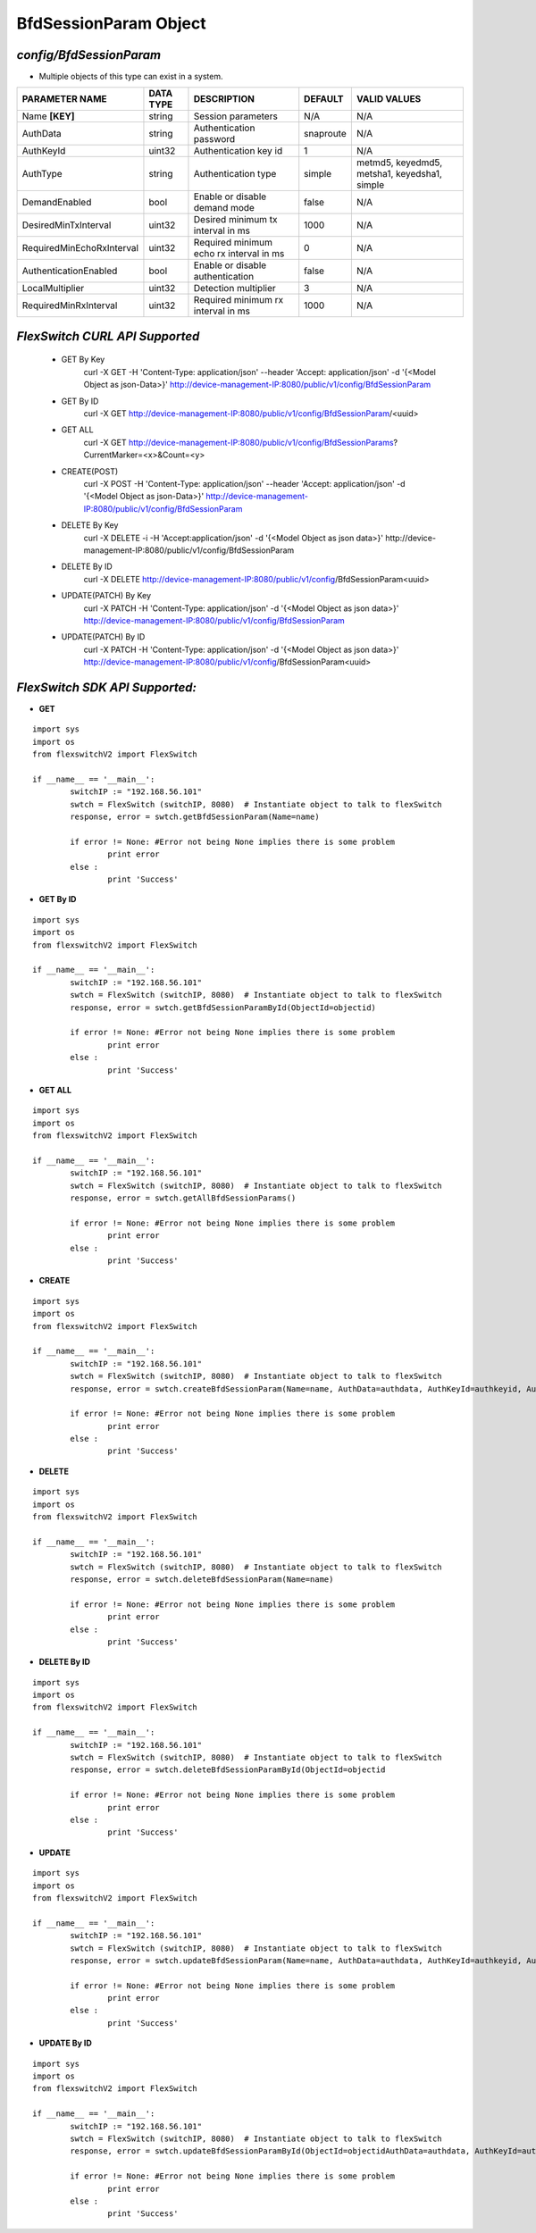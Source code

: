 BfdSessionParam Object
=============================================================

*config/BfdSessionParam*
------------------------------------

- Multiple objects of this type can exist in a system.

+---------------------------+---------------+--------------------------------+-------------+--------------------------------+
|    **PARAMETER NAME**     | **DATA TYPE** |        **DESCRIPTION**         | **DEFAULT** |        **VALID VALUES**        |
+---------------------------+---------------+--------------------------------+-------------+--------------------------------+
| Name **[KEY]**            | string        | Session parameters             | N/A         | N/A                            |
+---------------------------+---------------+--------------------------------+-------------+--------------------------------+
| AuthData                  | string        | Authentication password        | snaproute   | N/A                            |
+---------------------------+---------------+--------------------------------+-------------+--------------------------------+
| AuthKeyId                 | uint32        | Authentication key id          |           1 | N/A                            |
+---------------------------+---------------+--------------------------------+-------------+--------------------------------+
| AuthType                  | string        | Authentication type            | simple      | metmd5, keyedmd5, metsha1,     |
|                           |               |                                |             | keyedsha1, simple              |
+---------------------------+---------------+--------------------------------+-------------+--------------------------------+
| DemandEnabled             | bool          | Enable or disable demand mode  | false       | N/A                            |
+---------------------------+---------------+--------------------------------+-------------+--------------------------------+
| DesiredMinTxInterval      | uint32        | Desired minimum tx interval in |        1000 | N/A                            |
|                           |               | ms                             |             |                                |
+---------------------------+---------------+--------------------------------+-------------+--------------------------------+
| RequiredMinEchoRxInterval | uint32        | Required minimum echo rx       |           0 | N/A                            |
|                           |               | interval in ms                 |             |                                |
+---------------------------+---------------+--------------------------------+-------------+--------------------------------+
| AuthenticationEnabled     | bool          | Enable or disable              | false       | N/A                            |
|                           |               | authentication                 |             |                                |
+---------------------------+---------------+--------------------------------+-------------+--------------------------------+
| LocalMultiplier           | uint32        | Detection multiplier           |           3 | N/A                            |
+---------------------------+---------------+--------------------------------+-------------+--------------------------------+
| RequiredMinRxInterval     | uint32        | Required minimum rx interval   |        1000 | N/A                            |
|                           |               | in ms                          |             |                                |
+---------------------------+---------------+--------------------------------+-------------+--------------------------------+



*FlexSwitch CURL API Supported*
------------------------------------

	- GET By Key
		 curl -X GET -H 'Content-Type: application/json' --header 'Accept: application/json' -d '{<Model Object as json-Data>}' http://device-management-IP:8080/public/v1/config/BfdSessionParam
	- GET By ID
		 curl -X GET http://device-management-IP:8080/public/v1/config/BfdSessionParam/<uuid>
	- GET ALL
		 curl -X GET http://device-management-IP:8080/public/v1/config/BfdSessionParams?CurrentMarker=<x>&Count=<y>
	- CREATE(POST)
		 curl -X POST -H 'Content-Type: application/json' --header 'Accept: application/json' -d '{<Model Object as json-Data>}' http://device-management-IP:8080/public/v1/config/BfdSessionParam
	- DELETE By Key
		 curl -X DELETE -i -H 'Accept:application/json' -d '{<Model Object as json data>}' http://device-management-IP:8080/public/v1/config/BfdSessionParam
	- DELETE By ID
		 curl -X DELETE http://device-management-IP:8080/public/v1/config/BfdSessionParam<uuid>
	- UPDATE(PATCH) By Key
		 curl -X PATCH -H 'Content-Type: application/json' -d '{<Model Object as json data>}'  http://device-management-IP:8080/public/v1/config/BfdSessionParam
	- UPDATE(PATCH) By ID
		 curl -X PATCH -H 'Content-Type: application/json' -d '{<Model Object as json data>}'  http://device-management-IP:8080/public/v1/config/BfdSessionParam<uuid>


*FlexSwitch SDK API Supported:*
------------------------------------



- **GET**


::

	import sys
	import os
	from flexswitchV2 import FlexSwitch

	if __name__ == '__main__':
		switchIP := "192.168.56.101"
		swtch = FlexSwitch (switchIP, 8080)  # Instantiate object to talk to flexSwitch
		response, error = swtch.getBfdSessionParam(Name=name)

		if error != None: #Error not being None implies there is some problem
			print error
		else :
			print 'Success'


- **GET By ID**


::

	import sys
	import os
	from flexswitchV2 import FlexSwitch

	if __name__ == '__main__':
		switchIP := "192.168.56.101"
		swtch = FlexSwitch (switchIP, 8080)  # Instantiate object to talk to flexSwitch
		response, error = swtch.getBfdSessionParamById(ObjectId=objectid)

		if error != None: #Error not being None implies there is some problem
			print error
		else :
			print 'Success'




- **GET ALL**


::

	import sys
	import os
	from flexswitchV2 import FlexSwitch

	if __name__ == '__main__':
		switchIP := "192.168.56.101"
		swtch = FlexSwitch (switchIP, 8080)  # Instantiate object to talk to flexSwitch
		response, error = swtch.getAllBfdSessionParams()

		if error != None: #Error not being None implies there is some problem
			print error
		else :
			print 'Success'


- **CREATE**

::

	import sys
	import os
	from flexswitchV2 import FlexSwitch

	if __name__ == '__main__':
		switchIP := "192.168.56.101"
		swtch = FlexSwitch (switchIP, 8080)  # Instantiate object to talk to flexSwitch
		response, error = swtch.createBfdSessionParam(Name=name, AuthData=authdata, AuthKeyId=authkeyid, AuthType=authtype, DemandEnabled=demandenabled, DesiredMinTxInterval=desiredmintxinterval, RequiredMinEchoRxInterval=requiredminechorxinterval, AuthenticationEnabled=authenticationenabled, LocalMultiplier=localmultiplier, RequiredMinRxInterval=requiredminrxinterval)

		if error != None: #Error not being None implies there is some problem
			print error
		else :
			print 'Success'


- **DELETE**

::

	import sys
	import os
	from flexswitchV2 import FlexSwitch

	if __name__ == '__main__':
		switchIP := "192.168.56.101"
		swtch = FlexSwitch (switchIP, 8080)  # Instantiate object to talk to flexSwitch
		response, error = swtch.deleteBfdSessionParam(Name=name)

		if error != None: #Error not being None implies there is some problem
			print error
		else :
			print 'Success'


- **DELETE By ID**

::

	import sys
	import os
	from flexswitchV2 import FlexSwitch

	if __name__ == '__main__':
		switchIP := "192.168.56.101"
		swtch = FlexSwitch (switchIP, 8080)  # Instantiate object to talk to flexSwitch
		response, error = swtch.deleteBfdSessionParamById(ObjectId=objectid

		if error != None: #Error not being None implies there is some problem
			print error
		else :
			print 'Success'


- **UPDATE**

::

	import sys
	import os
	from flexswitchV2 import FlexSwitch

	if __name__ == '__main__':
		switchIP := "192.168.56.101"
		swtch = FlexSwitch (switchIP, 8080)  # Instantiate object to talk to flexSwitch
		response, error = swtch.updateBfdSessionParam(Name=name, AuthData=authdata, AuthKeyId=authkeyid, AuthType=authtype, DemandEnabled=demandenabled, DesiredMinTxInterval=desiredmintxinterval, RequiredMinEchoRxInterval=requiredminechorxinterval, AuthenticationEnabled=authenticationenabled, LocalMultiplier=localmultiplier, RequiredMinRxInterval=requiredminrxinterval)

		if error != None: #Error not being None implies there is some problem
			print error
		else :
			print 'Success'


- **UPDATE By ID**

::

	import sys
	import os
	from flexswitchV2 import FlexSwitch

	if __name__ == '__main__':
		switchIP := "192.168.56.101"
		swtch = FlexSwitch (switchIP, 8080)  # Instantiate object to talk to flexSwitch
		response, error = swtch.updateBfdSessionParamById(ObjectId=objectidAuthData=authdata, AuthKeyId=authkeyid, AuthType=authtype, DemandEnabled=demandenabled, DesiredMinTxInterval=desiredmintxinterval, RequiredMinEchoRxInterval=requiredminechorxinterval, AuthenticationEnabled=authenticationenabled, LocalMultiplier=localmultiplier, RequiredMinRxInterval=requiredminrxinterval)

		if error != None: #Error not being None implies there is some problem
			print error
		else :
			print 'Success'
